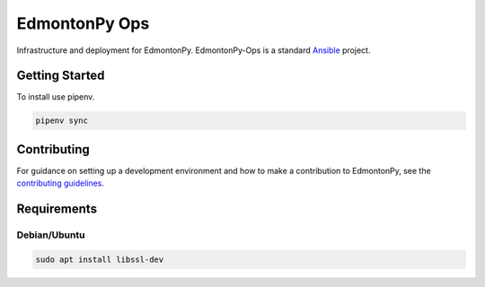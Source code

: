 ==============
EdmontonPy Ops
==============

Infrastructure and deployment for EdmontonPy. EdmontonPy-Ops is a standard
`Ansible`_ project.

.. _Ansible: https://www.ansible.com/

Getting Started
===============

To install use pipenv.

.. code-block:: text

    pipenv sync

Contributing
============

For guidance on setting up a development environment and how to make a
contribution to EdmontonPy, see the `contributing guidelines`_.

.. _contributing guidelines: https://github.com/EdmontonPy/edmontonpy/blob/master/CONTRIBUTING.rst

Requirements
============

-------------
Debian/Ubuntu
-------------
.. code-block:: shell

    sudo apt install libssl-dev
